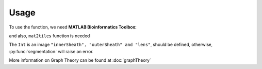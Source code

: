 Usage
=====

To use the function, we need **MATLAB Bioinformatics Toolbox**:

and also, ``mat2tiles`` function is needed

The ``Int`` is an image ``"innerSheath", "outerSheath" and "lens"``, should be defined, otherwise, :py:func:`segmentation`
will raise an error.

More information on Graph Theory can be found at :doc:`graphTheory`


